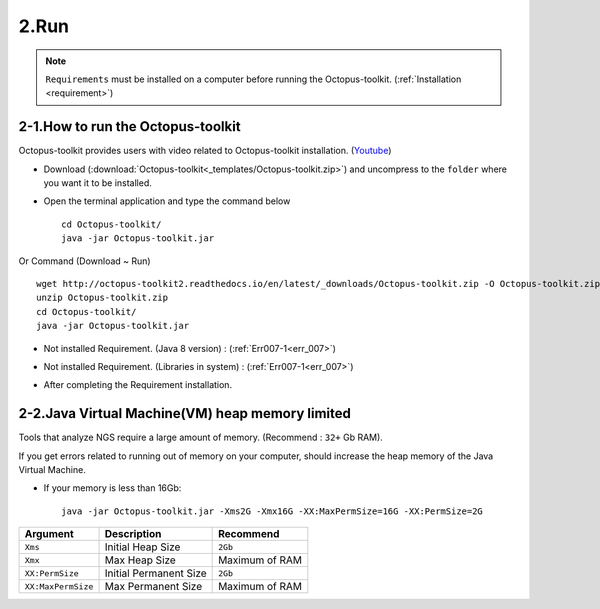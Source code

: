 =====
2.Run
=====

.. note::
    ``Requirements`` must be installed on a computer before running the Octopus-toolkit. (:ref:`Installation <requirement>`)

2-1.How to run the Octopus-toolkit
----------------------------------

Octopus-toolkit provides users with video related to Octopus-toolkit installation. (`Youtube <https://youtube.com/watch?v=K0OpNxXK534&t=2s>`_)

* Download (:download:`Octopus-toolkit<_templates/Octopus-toolkit.zip>`) and uncompress to the ``folder`` where you want it to be installed.
* Open the terminal application and type the command below ::

    cd Octopus-toolkit/
    java -jar Octopus-toolkit.jar

Or Command (Download ~ Run) ::

    wget http://octopus-toolkit2.readthedocs.io/en/latest/_downloads/Octopus-toolkit.zip -O Octopus-toolkit.zip
    unzip Octopus-toolkit.zip
    cd Octopus-toolkit/
    java -jar Octopus-toolkit.jar

    
* Not installed Requirement. (Java 8 version) : (:ref:`Err007-1<err_007>`) 

.. image:: _static/Error/Err007_Not_Install_Java.png

* Not installed Requirement. (Libraries in system) : (:ref:`Err007-1<err_007>`) 

.. image:: _static/Error/Err007_Not_Install_Libraries.png

* After completing the Requirement installation.

.. image:: _static/Error/Err007_Complete_Installing_Requirement.png

2-2.Java Virtual Machine(VM) heap memory limited
------------------------------------------------

Tools that analyze NGS require a large amount of memory. (Recommend : ``32+`` Gb RAM).

If you get errors related to running out of memory on your computer, should increase the heap memory of the Java Virtual Machine. 

* If your memory is less than 16Gb::

    java -jar Octopus-toolkit.jar -Xms2G -Xmx16G -XX:MaxPermSize=16G -XX:PermSize=2G


.. csv-table::
    :header: "Argument","Description","Recommend"

    ``Xms``,Initial Heap Size,``2Gb``
    ``Xmx``,Max Heap Size, Maximum of RAM
    ``XX:PermSize``,Initial Permanent Size,``2Gb``
    ``XX:MaxPermSize``,Max Permanent Size, Maximum of RAM
  

